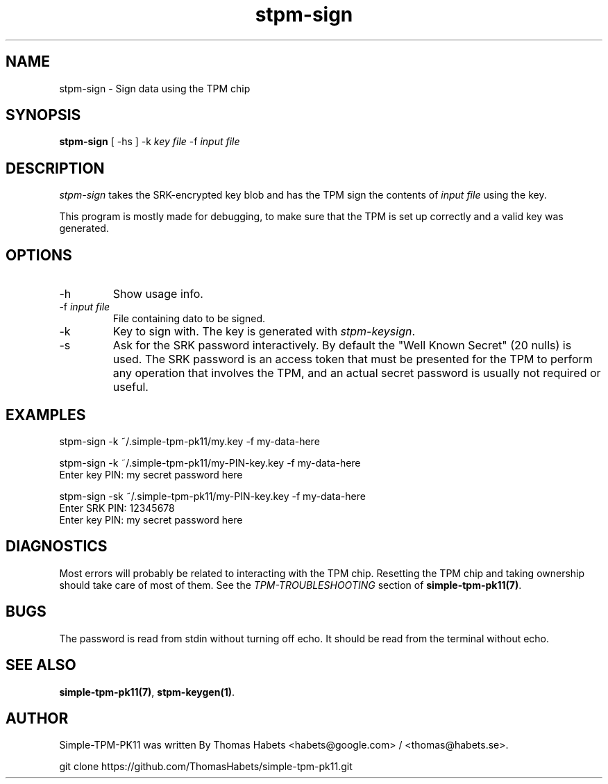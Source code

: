 .TH "stpm\-sign" "1" "1th December, 2013" "simple\-tpm\-pk11" ""
.SH "NAME"
stpm\-sign \- Sign data using the TPM chip
.PP 
.SH "SYNOPSIS"
\fBstpm\-sign\fP [ \-hs ] \-k \fIkey file\fP \-f \fIinput file\fP
.PP 
.SH "DESCRIPTION"
\fIstpm\-sign\fP takes the SRK\-encrypted key blob and has the TPM sign the
contents of \fIinput file\fP using the key\&.
.PP 
This program is mostly made for debugging, to make sure that the TPM
is set up correctly and a valid key was generated\&.
.PP 
.SH "OPTIONS"
.IP "\-h"
Show usage info\&.
.IP "\-f \fIinput file\fP"
File containing dato to be signed\&.
.IP "\-k"
Key to sign with\&. The key is generated with \fIstpm\-keysign\fP\&.
.IP "\-s"
Ask for the SRK password interactively\&. By default the
\(dq\&Well Known Secret\(dq\& (20 nulls) is used\&. The SRK password is an
access token that must be presented for the TPM to perform any
operation that involves the TPM, and an actual secret password
is usually not required or useful\&.

.PP 
.SH "EXAMPLES"
.nf
.sp
.PP 
stpm\-sign \-k ~/\&.simple\-tpm\-pk11/my\&.key \-f my\-data\-here
.PP 
stpm\-sign \-k ~/\&.simple\-tpm\-pk11/my\-PIN\-key\&.key \-f my\-data\-here
Enter key PIN: my secret password here
.PP 
stpm\-sign \-sk ~/\&.simple\-tpm\-pk11/my\-PIN\-key\&.key \-f my\-data\-here
Enter SRK PIN: 12345678
Enter key PIN: my secret password here
.fi
.in
.PP 
.SH "DIAGNOSTICS"
Most errors will probably be related to interacting with the TPM chip\&.
Resetting the TPM chip and taking ownership should take care of most
of them\&. See the \fITPM\-TROUBLESHOOTING\fP section of
\fBsimple\-tpm\-pk11(7)\fP\&.
.PP 
.SH "BUGS"
The password is read from stdin without turning off echo\&. It should be
read from the terminal without echo\&.
.PP 
.SH "SEE ALSO"
\fBsimple\-tpm\-pk11(7)\fP, \fBstpm\-keygen(1)\fP\&.
.PP 
.SH "AUTHOR"
Simple\-TPM\-PK11 was written By Thomas Habets <habets@google\&.com>
/ <thomas@habets\&.se>\&.
.PP 
git clone https://github\&.com/ThomasHabets/simple\-tpm\-pk11\&.git
